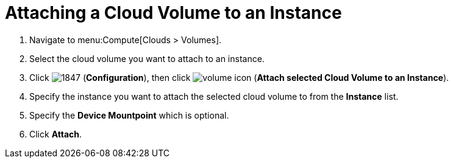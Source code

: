 = Attaching a Cloud Volume to an Instance

. Navigate to menu:Compute[Clouds > Volumes].
. Select the cloud volume you want to attach to an instance.
. Click  image:1847.png[] (*Configuration*), then click  image:volume-icon.png[] (*Attach selected Cloud Volume to an Instance*).
. Specify the instance you want to attach the selected cloud volume to from the *Instance* list.
. Specify the *Device Mountpoint* which is optional. 
. Click *Attach*.

